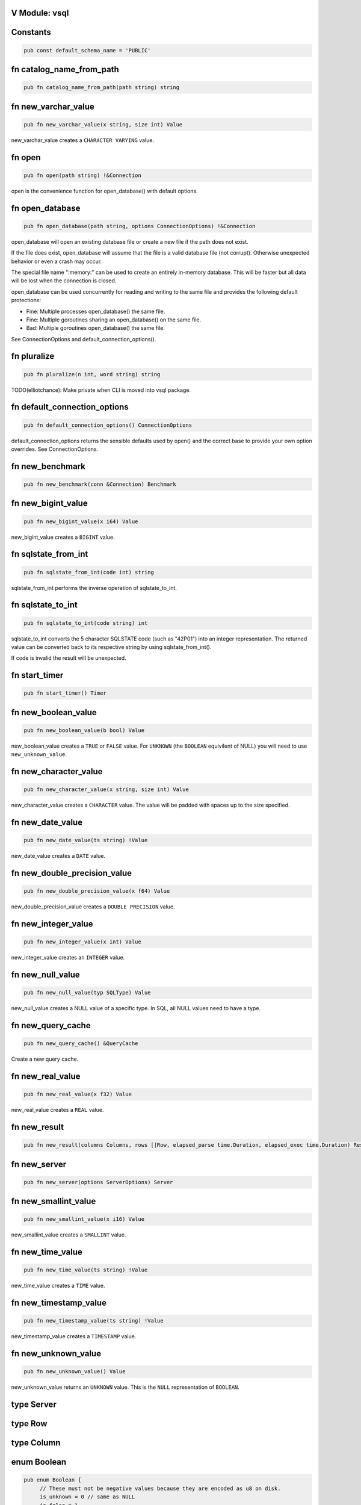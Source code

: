 V Module: vsql
--------------

Constants
---------


.. code-block:: v

  pub const default_schema_name = 'PUBLIC'



fn catalog_name_from_path
-------------------------


.. code-block:: v

   pub fn catalog_name_from_path(path string) string



fn new_varchar_value
--------------------


.. code-block:: v

   pub fn new_varchar_value(x string, size int) Value


new_varchar_value creates a ``CHARACTER VARYING`` value.  

fn open
-------


.. code-block:: v

   pub fn open(path string) !&Connection


open is the convenience function for open_database() with default options.  

fn open_database
----------------


.. code-block:: v

   pub fn open_database(path string, options ConnectionOptions) !&Connection


open_database will open an existing database file or create a new file if the
path does not exist.  

If the file does exist, open_database will assume that the file is a valid database file (not corrupt). Otherwise unexpected behavior or even a crash
may occur.  

The special file name ":memory:" can be used to create an entirely in-memory database. This will be faster but all data will be lost when the connection
is closed.  

open_database can be used concurrently for reading and writing to the same file and provides the following default protections:

- Fine: Multiple processes open_database() the same file.

- Fine: Multiple goroutines sharing an open_database() on the same file.

- Bad: Multiple goroutines open_database() the same file.

See ConnectionOptions and default_connection_options().  

fn pluralize
------------


.. code-block:: v

   pub fn pluralize(n int, word string) string


TODO(elliotchance): Make private when CLI is moved into vsql package.  

fn default_connection_options
-----------------------------


.. code-block:: v

   pub fn default_connection_options() ConnectionOptions


default_connection_options returns the sensible defaults used by open() and
the correct base to provide your own option overrides. See ConnectionOptions.  

fn new_benchmark
----------------


.. code-block:: v

   pub fn new_benchmark(conn &Connection) Benchmark



fn new_bigint_value
-------------------


.. code-block:: v

   pub fn new_bigint_value(x i64) Value


new_bigint_value creates a ``BIGINT`` value.  

fn sqlstate_from_int
--------------------


.. code-block:: v

   pub fn sqlstate_from_int(code int) string


sqlstate_from_int performs the inverse operation of sqlstate_to_int.  

fn sqlstate_to_int
------------------


.. code-block:: v

   pub fn sqlstate_to_int(code string) int


sqlstate_to_int converts the 5 character SQLSTATE code (such as "42P01") into an integer representation. The returned value can be converted back to its
respective string by using sqlstate_from_int().  

If code is invalid the result will be unexpected.  

fn start_timer
--------------


.. code-block:: v

   pub fn start_timer() Timer



fn new_boolean_value
--------------------


.. code-block:: v

   pub fn new_boolean_value(b bool) Value


new_boolean_value creates a ``TRUE`` or ``FALSE`` value. For ``UNKNOWN`` (the
``BOOLEAN`` equivilent of NULL) you will need to use ``new_unknown_value``.  

fn new_character_value
----------------------


.. code-block:: v

   pub fn new_character_value(x string, size int) Value


new_character_value creates a ``CHARACTER`` value. The value will be padded
with spaces up to the size specified.  

fn new_date_value
-----------------


.. code-block:: v

   pub fn new_date_value(ts string) !Value


new_date_value creates a ``DATE`` value.  

fn new_double_precision_value
-----------------------------


.. code-block:: v

   pub fn new_double_precision_value(x f64) Value


new_double_precision_value creates a ``DOUBLE PRECISION`` value.  

fn new_integer_value
--------------------


.. code-block:: v

   pub fn new_integer_value(x int) Value


new_integer_value creates an ``INTEGER`` value.  

fn new_null_value
-----------------


.. code-block:: v

   pub fn new_null_value(typ SQLType) Value


new_null_value creates a NULL value of a specific type. In SQL, all NULL
values need to have a type.  

fn new_query_cache
------------------


.. code-block:: v

   pub fn new_query_cache() &QueryCache


Create a new query cache.  

fn new_real_value
-----------------


.. code-block:: v

   pub fn new_real_value(x f32) Value


new_real_value creates a ``REAL`` value.  

fn new_result
-------------


.. code-block:: v

   pub fn new_result(columns Columns, rows []Row, elapsed_parse time.Duration, elapsed_exec time.Duration) Result



fn new_server
-------------


.. code-block:: v

   pub fn new_server(options ServerOptions) Server



fn new_smallint_value
---------------------


.. code-block:: v

   pub fn new_smallint_value(x i16) Value


new_smallint_value creates a ``SMALLINT`` value.  

fn new_time_value
-----------------


.. code-block:: v

   pub fn new_time_value(ts string) !Value


new_time_value creates a ``TIME`` value.  

fn new_timestamp_value
----------------------


.. code-block:: v

   pub fn new_timestamp_value(ts string) !Value


new_timestamp_value creates a ``TIMESTAMP`` value.  

fn new_unknown_value
--------------------


.. code-block:: v

   pub fn new_unknown_value() Value


new_unknown_value returns an ``UNKNOWN`` value. This is the ``NULL``
representation of ``BOOLEAN``.  

type Server
-----------




type Row
--------




type Column
-----------




enum Boolean
------------


.. code-block:: v

   pub enum Boolean {
   	// These must not be negative values because they are encoded as u8 on disk.
   	is_unknown = 0 // same as NULL
   	is_false = 1
   	is_true = 2
   }


Possible values for a BOOLEAN.  

struct VirtualTable
-------------------


.. code-block:: v

   pub struct VirtualTable {
   	create_table_sql  string
   	create_table_stmt CreateTableStmt
   	data              VirtualTableProviderFn
   mut:
   	is_done bool
   	rows    []Row
   }



struct CatalogConnection
------------------------


.. code-block:: v

   [heap]
   pub struct CatalogConnection {
   	// path is the file name of the database. It can be the special name
   	// ':memory:'.
   	path         string
   	catalog_name string
   mut:
   	// storage will be replaced when the file is reopend for reading or writing.
   	storage Storage
   	// options are used when aquiring each file connection.
   	options ConnectionOptions
   	// virtual_tables can be created independent from the physical schema.
   	virtual_tables map[string]VirtualTable
   }


A Connection allows querying and other introspection for a database file. Use
open() or open_database() to create a Connection.  

struct Connection
-----------------


.. code-block:: v

   [heap]
   pub struct Connection {
   mut:
   	catalogs map[string]&CatalogConnection
   	// funcs only needs to be initialized once on open()
   	funcs []Func
   	// query_cache is maintained over file reopens.
   	query_cache &QueryCache
   	// cast_rules are use for CAST() (see cast.v)
   	cast_rules map[string]CastFunc
   	// unary_operators and binary_operators are for operators (see operators.v)
   	unary_operators  map[string]UnaryOperatorFunc
   	binary_operators map[string]BinaryOperatorFunc
   	// current_schema is where to search for unquailified table names. It will
   	// have an initial value of 'PUBLIC'.
   	current_schema string
   	// current_catalog (also known as the database). It will have an inital value
   	// derived from the first database file loaded.
   	current_catalog string
   pub mut:
   	// now allows you to override the wall clock that is used. The Time must be
   	// in UTC with a separate offset for the current local timezone (in positive
   	// or negative minutes).
   	now fn () (time.Time, i16)
   }


A Connection allows querying and other introspection for a database file. Use
open() or open_database() to create a Connection.  

struct ConnectionOptions
------------------------


.. code-block:: v

   pub struct ConnectionOptions {
   pub mut:
   	// query_cache contains the precompiled prepared statements that can be
   	// reused. This makes execution much faster as parsing the SQL is extremely
   	// expensive.
   	//
   	// By default each connection will be given its own query cache. However,
   	// you can safely share a single cache over multiple connections and you are
   	// encouraged to do so.
   	query_cache &QueryCache = unsafe { nil }
   	// Warning: This only works for :memory: databases. Configuring it for
   	// file-based databases will either be ignored or causes crashes.
   	page_size int
   	// In short, vsql (with default options) when dealing with concurrent
   	// read/write access to single file provides the following protections:
   	//
   	// - Fine: Multiple processes open() the same file.
   	//
   	// - Fine: Multiple goroutines sharing an open() on the same file.
   	//
   	// - Bad: Multiple goroutines open() the same file.
   	//
   	// The mutex option will protect against the third Bad case if you
   	// provide the same mutex instance to all open() calls:
   	//
   	//   mutex := sync.new_rwmutex() // only create one of these
   	//
   	//   mut options := default_connection_options()
   	//   options.mutex = mutex
   	//
   	// Since locking all database isn't ideal. You could provide a consistent
   	// RwMutex that belongs to each file - such as from a map.
   	mutex &sync.RwMutex = unsafe { nil }
   }


ConnectionOptions can modify the behavior of a connection when it is opened.  
You should not create the ConnectionOptions instance manually. Instead, use
default_connection_options() as a starting point and modify the attributes.  

struct Identifier
-----------------


.. code-block:: v

   pub struct Identifier {
   pub:
   	// catalog_name is optional. If not provided, the CURRENT_CATALOG will be
   	// used.
   	catalog_name string
   	// schema_name is optional. If not provided, it will use CURRENT_SCHEMA.
   	schema_name string
   	// entity_name would be the table name, sequence name, etc. Something inside
   	// of a schema. It is case sensitive.
   	entity_name string
   	// sub_entity_name would represent a column name. It is case sensitive.
   	sub_entity_name string
   	// custom_id is a way to override the behavior of rendering and storage. This
   	// is only used for internal identifiers.
   	custom_id string
   }


Identifier is used to describe a object within a schema (such as a table name) or a property of an object (like a column name of a table). You should not instantiate this directly, instead use the appropriate new_*_identifier()
function.  

If you need the fully qualified (canonical) form of an identified you can use
Connection.resolve_schema_identifier().  

struct PageObject
-----------------


.. code-block:: v

   pub struct PageObject {
   	// The key is not required to be unique in the page. It becomes unique when
   	// combined with tid. However, no more than two version of the same key can
   	// exist in a page. See the caveats at the top of btree.v.
   	key []u8
   	// The value contains the serialized data for the object. The first byte of
   	// key is used to both identify what type of object this is and also keep
   	// objects within the same collection also within the same range.
   	value []u8
   	// When is_blob_ref is true, the value will be always be 5 bytes. See
   	// blob_info().
   	is_blob_ref bool
   mut:
   	// The tid is the transaction that created the object.
   	//
   	// TODO(elliotchance): It makes more sense to construct a new PageObject
   	//  when changing the tid and xid.
   	tid int
   	// The xid is the transaciton that deleted the object, or zero if it has
   	// never been deleted.
   	xid int
   }


TODO(elliotchance): This does not need to be public. It was required for a
 bug at the time with V not being able to pass this to the shuffle function.  
 At some point in the future remove the pub and see if it works.  

struct PreparedStmt
-------------------


.. code-block:: v

   pub struct PreparedStmt {
   	stmt Stmt
   	// params can be set on the statement and will be merged with the extra
   	// params at execution time. If name collisions occur, the params provided
   	// at execution time will take precedence.
   	params map[string]Value
   	// explain is true if the query was prefixed with EXPLAIN. The EXPLAIN is
   	// removed from the query before parsing since this keyword is not part of
   	// the SQL standard.
   	explain bool
   mut:
   	c             &Connection
   	elapsed_parse time.Duration
   }


A prepared statement is compiled and validated, but not executed. It can then be executed with a set of host parameters to be substituted into the
statement. Each invocation requires all host parameters to be passed in.  

struct QueryCache
-----------------


.. code-block:: v

   [heap]
   pub struct QueryCache {
   mut:
   	stmts map[string]Stmt
   }


A QueryCache improves the performance of parsing by caching previously cached
statements. By default, a new QueryCache is created for each Connection.  
However, you can share a single QueryCache safely amung multiple connections
for even better performance. See ConnectionOptions.  

struct Result
-------------


.. code-block:: v

   pub struct Result {
   	// rows is not public because in the future this may end up being a cursor.
   	// You should use V iteration to read the rows.
   	rows []Row
   pub:
   	// The columns provided for each row (even if there are zero rows.)
   	columns []Column
   	// The time it took to parse/compile the query before running it.
   	elapsed_parse time.Duration
   	// The time is took to execute the query.
   	elapsed_exec time.Duration
   mut:
   	idx int
   }


A Result contains zero or more rows returned from a query.  

See next() for an example on iterating rows in a Result.  

struct Schema
-------------


.. code-block:: v

   pub struct Schema {
   	// The tid is the transaction ID that created this table.
   	tid int
   pub:
   	// The name of the schema is case-sensitive.
   	name string
   }


Represents a schema.  

struct Sequence
---------------


.. code-block:: v

   pub struct Sequence {
   mut:
   	// The tid is the transaction ID that created this table.
   	tid int
   pub mut:
   	// name contains the other parts such as the schema.
   	name Identifier
   	// current_value is the current value before it is incremented by
   	// "NEXT VALUE FOR".
   	current_value i64
   	// increment_by is added for each next value and defaults to 1.
   	increment_by i64
   	// cycle allows the sequence to repeat once MAXVALUE is reached. By default it
   	// is not enabled.
   	cycle bool
   	// has_min_value is true when a MINVALUE is set.
   	has_min_value bool
   	// min_value is the smallest inclusive value allowed for the sequence. The
   	// MINVALUE is optional.
   	min_value i64
   	// has_max_value is true when a MAXVALUE is set.
   	has_max_value bool
   	// max_value is the largest inclusive value allowed for the sequence. The
   	// MAXVALUE is optional.
   	max_value i64
   }


A SEQUENCE definition.  

struct ServerOptions
--------------------


.. code-block:: v

   pub struct ServerOptions {
   	db_file string
   	port    int
   	verbose bool
   }



struct Table
------------


.. code-block:: v

   pub struct Table {
   mut:
   	// The tid is the transaction ID that created this table.
   	tid int
   pub mut:
   	// The name of the table including the schema.
   	name Identifier
   	// The column definitions for the table.
   	columns Columns
   	// If the table has a PRIMARY KEY defined the column (or columns) will be
   	// defined here in order.
   	primary_key []string
   	// When the table is virtual it is not persisted to disk.
   	is_virtual bool
   }


Represents the structure of a table.  

struct Time
-----------


.. code-block:: v

   pub struct Time {
   pub mut:
   	// typ.size is the precision (0 to 6)
   	typ Type
   	// Number of minutes from 00:00 (positive or negative)
   	time_zone i16
   	// Internal V time represenation.
   	t time.Time
   }


Time is the internal way that time is represented and provides other
conversions such as to/from storage and to/from V's native time.Time.  

struct Timer
------------


.. code-block:: v

   pub struct Timer {
   	started_at time.Time
   }



struct Value
------------


.. code-block:: v

   pub struct Value {
   pub mut:
   	// TODO(elliotchance): Make these non-mutable.
   	// The type of this Value.
   	typ Type
   	// Used by all types (including those that have NULL built in like BOOLEAN).
   	is_null bool
   	// v packs the actual value. You need to use one of the methods to get the
   	// actual value safely.
   	v InternalValue
   }


A single value. It contains it's type information in ``typ``.  

struct Benchmark
----------------


.. code-block:: v

   pub struct Benchmark {
   pub mut:
   	conn         &Connection
   	account_rows int
   	teller_rows  int
   	branch_rows  int
   	run_for      time.Duration
   }



